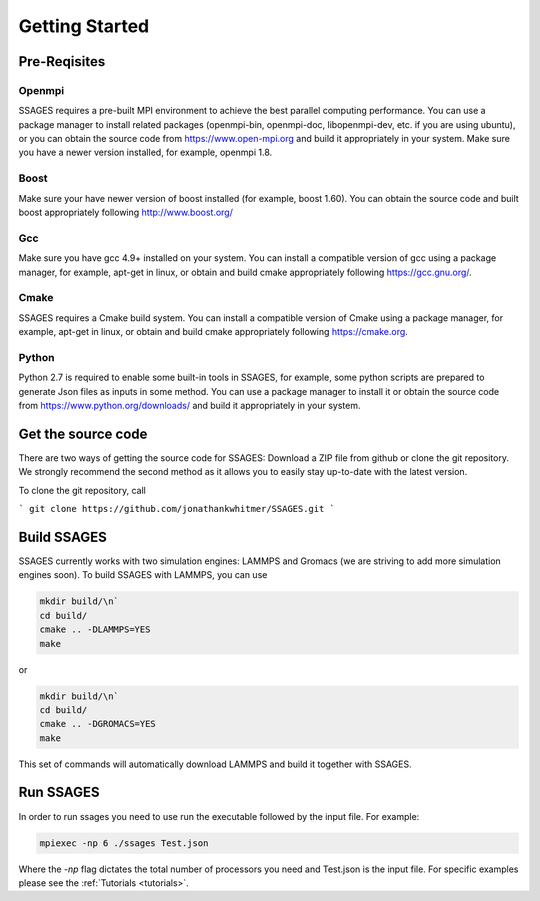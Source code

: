 .. _getting-started:
Getting Started
===============

Pre-Reqisites
-------------

Openmpi
^^^^^^^

SSAGES requires a pre-built MPI environment to achieve the best parallel
computing performance. You can use a package manager to install related packages
(openmpi-bin, openmpi-doc, libopenmpi-dev, etc. if you are using ubuntu), or you
can obtain the source code from https://www.open-mpi.org and build it
appropriately in your system. Make sure you have a newer version installed, for
example, openmpi 1.8.

Boost
^^^^^

Make sure your have newer version of boost installed (for example, boost 1.60).
You can obtain the source code and built boost appropriately following
http://www.boost.org/

Gcc
^^^

Make sure you have gcc 4.9+ installed on your system. You can install a
compatible version of gcc using a package manager, for example, apt-get in
linux, or obtain and build cmake appropriately following https://gcc.gnu.org/.

Cmake
^^^^^

SSAGES requires a Cmake build system. You can install a compatible version of
Cmake using a package manager, for example, apt-get in linux, or obtain and
build cmake appropriately following https://cmake.org. 

Python
^^^^^^

Python 2.7 is required to enable some built-in tools in SSAGES, for example,
some python scripts are prepared to generate Json files as inputs in some
method. You can use a package manager to install it or obtain the source code
from https://www.python.org/downloads/ and build it appropriately in your
system. 

Get the source code
-------------------

There are two ways of getting the source code for SSAGES: Download a ZIP file
from github or clone the git repository. We strongly recommend the second method
as it allows you to easily stay up-to-date with the latest version.

To clone the git repository, call

.. todo::

    Link to GitHub release instead of SSAGES development

```
git clone https://github.com/jonathankwhitmer/SSAGES.git
```

Build SSAGES
------------

SSAGES currently works with two simulation engines: LAMMPS and Gromacs (we are
striving to add more simulation engines soon). To build SSAGES with LAMMPS,
you can use

.. code-block:: bash

    mkdir build/\n`
    cd build/
    cmake .. -DLAMMPS=YES
    make

or

.. code-block:: bash

    mkdir build/\n`
    cd build/
    cmake .. -DGROMACS=YES
    make

This set of commands will automatically download LAMMPS and build it together
with SSAGES.

Run SSAGES
----------

In order to run ssages you need to use run the executable followed by the input file.
For example:

.. code-block:: bash
    
    mpiexec -np 6 ./ssages Test.json

Where the `-np` flag dictates the total number of processors you need and Test.json is the input file. For specific examples please see the :ref:`Tutorials <tutorials>`.
 
